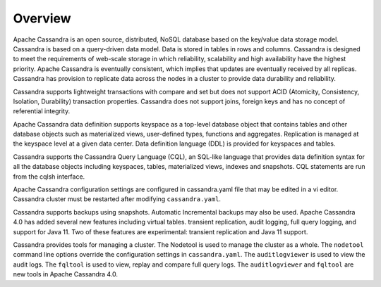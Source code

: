 .. Licensed to the Apache Software Foundation (ASF) under one
.. or more contributor license agreements.  See the NOTICE file
.. distributed with this work for additional information
.. regarding copyright ownership.  The ASF licenses this file
.. to you under the Apache License, Version 2.0 (the
.. "License"); you may not use this file except in compliance
.. with the License.  You may obtain a copy of the License at
..
..     http://www.apache.org/licenses/LICENSE-2.0
..
.. Unless required by applicable law or agreed to in writing, software
.. distributed under the License is distributed on an "AS IS" BASIS,
.. WITHOUT WARRANTIES OR CONDITIONS OF ANY KIND, either express or implied.
.. See the License for the specific language governing permissions and
.. limitations under the License.

.. _overview:

Overview
========== 
 

Apache Cassandra is an open source, distributed, NoSQL database based on the key/value data storage model. Cassandra is based on a query-driven data model.  Data is stored in tables in rows and columns.  Cassandra is designed to meet the requirements of web-scale storage in which reliability, scalability and high availability have the highest priority. Apache Cassandra is eventually consistent, which implies that updates are eventually received by all replicas. Cassandra has provision to replicate data across the nodes in a cluster to provide data durability and reliability. 

Cassandra supports lightweight transactions with compare and set but does not support ACID (Atomicity, Consistency, Isolation, Durability) transaction properties. Cassandra does not support joins, foreign keys and has no concept of referential integrity.

Apache Cassandra data definition supports keyspace as a top-level database object that contains tables  and other database objects such as materialized views, user-defined types, functions and aggregates. Replication is managed at the keyspace level at a given data center.  Data definition language (DDL) is provided for keyspaces and tables. 

Cassandra supports the Cassandra Query Language (CQL), an SQL-like language that provides data definition syntax for all the database objects including keyspaces, tables, materialized views, indexes and snapshots. CQL statements are run from the cqlsh interface. 

Apache Cassandra configuration settings are configured in cassandra.yaml file that may be edited in a vi editor. Cassandra cluster must be restarted after modifying ``cassandra.yaml``.

Cassandra supports backups using snapshots. Automatic Incremental backups may also be used.
Apache Cassandra 4.0 has added several new features including virtual tables. transient replication, audit logging, full query logging, and support for Java 11. Two of these features are experimental: transient replication and Java 11 support.

Cassandra provides tools for managing a cluster. The Nodetool is used to manage the cluster as a whole. The ``nodetool`` command line options override the configuration settings in ``cassandra.yaml``.  The ``auditlogviewer`` is used to view the audit logs. The  ``fqltool`` is used to view, replay and compare full query logs.  The ``auditlogviewer`` and ``fqltool`` are new tools in Apache Cassandra 4.0.
